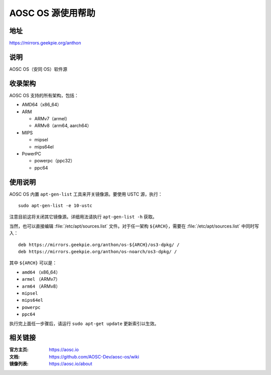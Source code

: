 ==================
AOSC OS 源使用帮助
==================

地址
====

https://mirrors.geekpie.org/anthon

说明
====

AOSC OS（安同 OS）软件源

收录架构
========

AOSC OS 支持的所有架构，包括：

* AMD64（x86_64）
* ARM

  * ARMv7（armel）
  * ARMv8（arm64, aarch64）

* MIPS

  * mipsel
  * mips64el

* PowerPC

  * powerpc（ppc32）
  * ppc64

使用说明
========

AOSC OS 内置 ``apt-gen-list`` 工具来开关镜像源。要使用 USTC 源，执行：

::

  sudo apt-gen-list -e 10-ustc

注意目前这将关闭其它镜像源。详细用法请执行 ``apt-gen-list -h`` 获取。

当然，也可以直接编辑 :file:`/etc/apt/sources.list` 文件。对于任一架构 ``${ARCH}``，需要在 :file:`/etc/apt/sources.list` 中同时写入：

::

  deb https://mirrors.geekpie.org/anthon/os-${ARCH}/os3-dpkg/ /
  deb https://mirrors.geekpie.org/anthon/os-noarch/os3-dpkg/ /

其中 ``${ARCH}`` 可以是：

* ``amd64`` （x86_64）
* ``armel`` （ARMv7）
* ``arm64`` （ARMv8）
* ``mipsel``
* ``mips64el``
* ``powerpc``
* ``ppc64``

执行完上面任一步骤后，请运行 ``sudo apt-get update`` 更新索引以生效。

相关链接
========

:官方主页: https://aosc.io
:文档: https://github.com/AOSC-Dev/aosc-os/wiki
:镜像列表: https://aosc.io/about
